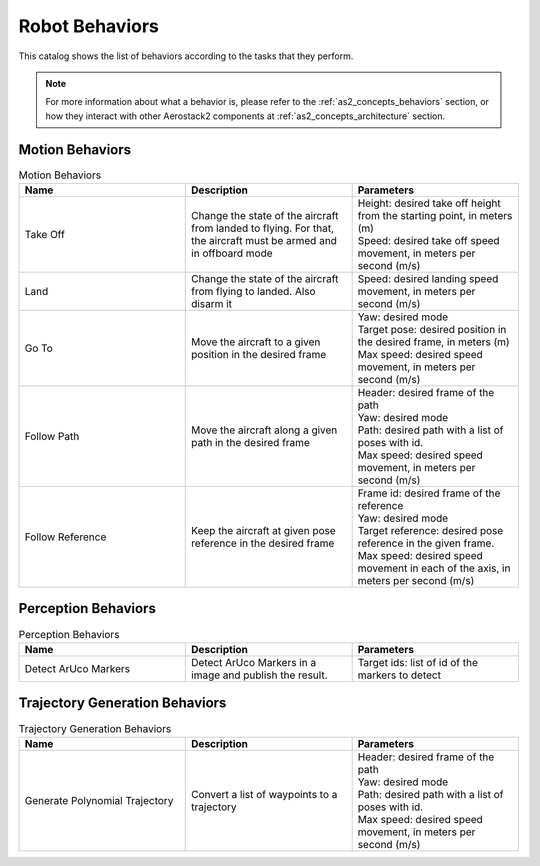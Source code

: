 .. _behaviors:

===============
Robot Behaviors
===============

This catalog shows the list of behaviors according to the tasks that they perform.

.. note:: For more information about what a behavior is, please refer to the :ref:`as2_concepts_behaviors` section, or how they interact with other Aerostack2 components at :ref:`as2_concepts_architecture` section.

.. TDB: Reference msgs in parameters column to as2_msgs section.
.. TDB: Add description to request, result and feedback msgs.



.. _behaviors_motion:

----------------
Motion Behaviors
----------------

.. list-table:: Motion Behaviors
   :widths: 50 50 50
   :header-rows: 1

   * - Name
     - Description
     - Parameters
   * - Take Off
     - Change the state of the aircraft from landed to flying. For that, the aircraft must be armed and in offboard mode
     - | Height: desired take off height from the starting point, in meters (m)
       | Speed: desired take off speed movement, in meters per second (m/s)
   * - Land
     - Change the state of the aircraft from flying to landed. Also disarm it
     - Speed: desired landing speed movement, in meters per second (m/s)
   * - Go To
     - Move the aircraft to a given position in the desired frame
     - | Yaw: desired mode
       | Target pose: desired position in the desired frame, in meters (m)
       | Max speed: desired speed movement, in meters per second (m/s)
   * - Follow Path
     - Move the aircraft along a given path in the desired frame
     - | Header: desired frame of the path
       | Yaw: desired mode
       | Path: desired path with a list of poses with id.
       | Max speed: desired speed movement, in meters per second (m/s)
   * - Follow Reference
     - Keep the aircraft at given pose reference in the desired frame
     - | Frame id: desired frame of the reference
       | Yaw: desired mode
       | Target reference: desired pose reference in the given frame.
       | Max speed: desired speed movement in each of the axis, in meters per second (m/s)



.. _behaviors_perception:

--------------------
Perception Behaviors
--------------------

.. list-table:: Perception Behaviors
   :widths: 50 50 50
   :header-rows: 1

   * - Name
     - Description
     - Parameters
   * - Detect ArUco Markers
     - Detect ArUco Markers in a image and publish the result.
     - Target ids: list of id of the markers to detect



.. _behaviors_trajectory_generation:

-------------------------------
Trajectory Generation Behaviors
-------------------------------

.. list-table:: Trajectory Generation Behaviors
   :widths: 50 50 50
   :header-rows: 1

   * - Name
     - Description
     - Parameters
   * - Generate Polynomial Trajectory
     - Convert a list of waypoints to a trajectory
     - | Header: desired frame of the path
       | Yaw: desired mode
       | Path: desired path with a list of poses with id.
       | Max speed: desired speed movement, in meters per second (m/s)